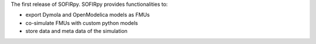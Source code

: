 The first release of SOFIRpy. SOFIRpy provides functionalities to:

- export Dymola and OpenModelica models as FMUs
- co-simulate FMUs with custom python models
- store data and meta data of the simulation

